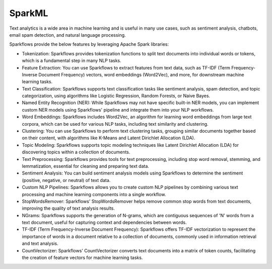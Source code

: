 SparkML
=======

Text analytics is a wide area in machine learning and is useful in many use cases, such as sentiment analysis, chatbots, email spam detection, and natural language processing.

Sparkflows provide the below features by leveraging Apache Spark libraries:

* Tokenization: Sparkflows provides tokenization functions to split text documents into individual words or tokens, which is a fundamental step in many NLP tasks.

* Feature Extraction: You can use Sparkflows to extract features from text data, such as TF-IDF (Term Frequency-Inverse Document Frequency) vectors, word embeddings (Word2Vec), and more, for downstream machine learning tasks.

* Text Classification: Sparkflows supports text classification tasks like sentiment analysis, spam detection, and topic categorization, using algorithms like Logistic Regression, Random Forests, or Naive Bayes.

* Named Entity Recognition (NER): While Sparkflows may not have specific built-in NER models, you can implement custom NER models using Sparkflows' pipeline and integrate them into your NLP workflows.

* Word Embeddings: Sparkflows includes Word2Vec, an algorithm for learning word embeddings from large text corpora, which can be used for various NLP tasks, including text similarity and clustering.

* Clustering: You can use Sparkflows to perform text clustering tasks, grouping similar documents together based on their content, with algorithms like K-Means and Latent Dirichlet Allocation (LDA).

* Topic Modeling: Sparkflows supports topic modeling techniques like Latent Dirichlet Allocation (LDA) for discovering topics within a collection of documents.

* Text Preprocessing: Sparkflows provides tools for text preprocessing, including stop word removal, stemming, and lemmatization, essential for cleaning and preparing text data.

* Sentiment Analysis: You can build sentiment analysis models using Sparkflows to determine the sentiment (positive, negative, or neutral) of text data.

* Custom NLP Pipelines: Sparkflows allows you to create custom NLP pipelines by combining various text processing and machine learning components into a single workflow.

* StopWordsRemover: Sparkflows' StopWordsRemover helps remove common stop words from text documents, improving the quality of text analysis results.

* NGrams: Sparkflows supports the generation of N-grams, which are contiguous sequences of 'N' words from a text document, useful for capturing context and dependencies between words.

* TF-IDF (Term Frequency-Inverse Document Frequency): Sparkflows offers TF-IDF vectorization to represent the importance of words in a document relative to a collection of documents, commonly used in information retrieval and text analysis.

* CountVectorizer: Sparkflows' CountVectorizer converts text documents into a matrix of token counts, facilitating the creation of feature vectors for machine learning tasks.
